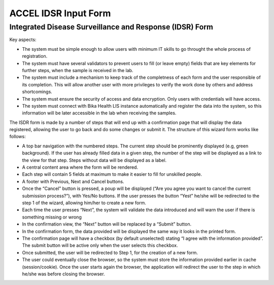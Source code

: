 =====================
ACCEL IDSR Input Form
=====================
Integrated Disease Surveillance and Response (IDSR) Form
--------------------------------------------------------

Key aspects:

- The system must be simple enough to allow users with minimum IT skills to go throught the whole process of registration.
- The system must have several validators to prevent users to fill (or leave empty) fields that are key elements for further steps, when the sample is received in the lab.
- The system must include a mechanism to keep track of the completness of each form and the user responsible of its completion. This will allow another user with more privileges to verify the work done by others and address shortcomings.
- The system must ensure the security of access and data encryption. Only users with credentials will have access.
- The system must connect with Bika Health LIS instance automatically and register the data into the system, so this information will be later accessible in the lab when receiving the samples.


The ISDR form is made by a number of steps that will end up with a confirmation page that will display the data registered, allowing the user to go back and do some changes or submit it. The structure of this wizard form works like follows:

- A top bar navigation with the numbered steps. The current step should be prominently displayed (e.g, green background). If the user has already filled data in a given step, the number of the step will be displayed as a link to the view for that step. Steps without data will be displayed as a label.
- A central content area where the form will be rendered.
- Each step will contain 5 fields at maximum to make it easier to fill for unskilled people.
- A footer with Previous, Next and Cancel buttons.
- Once the “Cancel” button is pressed, a poup will be displayed (“Are you agree you want to cancel the current submission process?”), with Yes/No buttons. If the user presses the button “Yest” he/she will be redirected to the step 1 of the wizard, allowing him/her to create a new form.
- Each time the user presses “Next”, the system will validate the data introduced and will warn the user if there is something missing or wrong
- In the confirmation view, the “Next” button will be replaced by a “Submit” button.
- In the confirmation form, the data provided will be displayed the same way it looks in the printed form.
- The confirmation page will have a checkbox (by default unselected) stating “I agree with the information provided”. The submit button will be active only when the user selects this checkbox.
- Once submitted, the user will be redirected to Step 1, for the creation of a new form.
- The user could eventually close the browser, so the system must store the information provided earlier in cache (session/cookie). Once the user starts again the browser, the application will redirect the user to the step in which he/she was before closing the browser.
